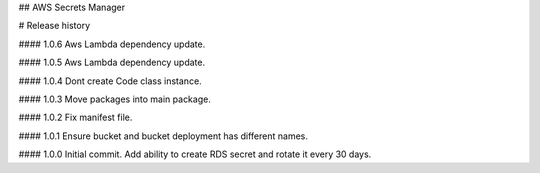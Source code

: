 ## AWS Secrets Manager


# Release history

#### 1.0.6
Aws Lambda dependency update.

#### 1.0.5
Aws Lambda dependency update.

#### 1.0.4
Dont create Code class instance.

#### 1.0.3
Move packages into main package.

#### 1.0.2
Fix manifest file.

#### 1.0.1
Ensure bucket and bucket deployment has different names.

#### 1.0.0
Initial commit. Add ability to create RDS secret and rotate it every 30 days.


